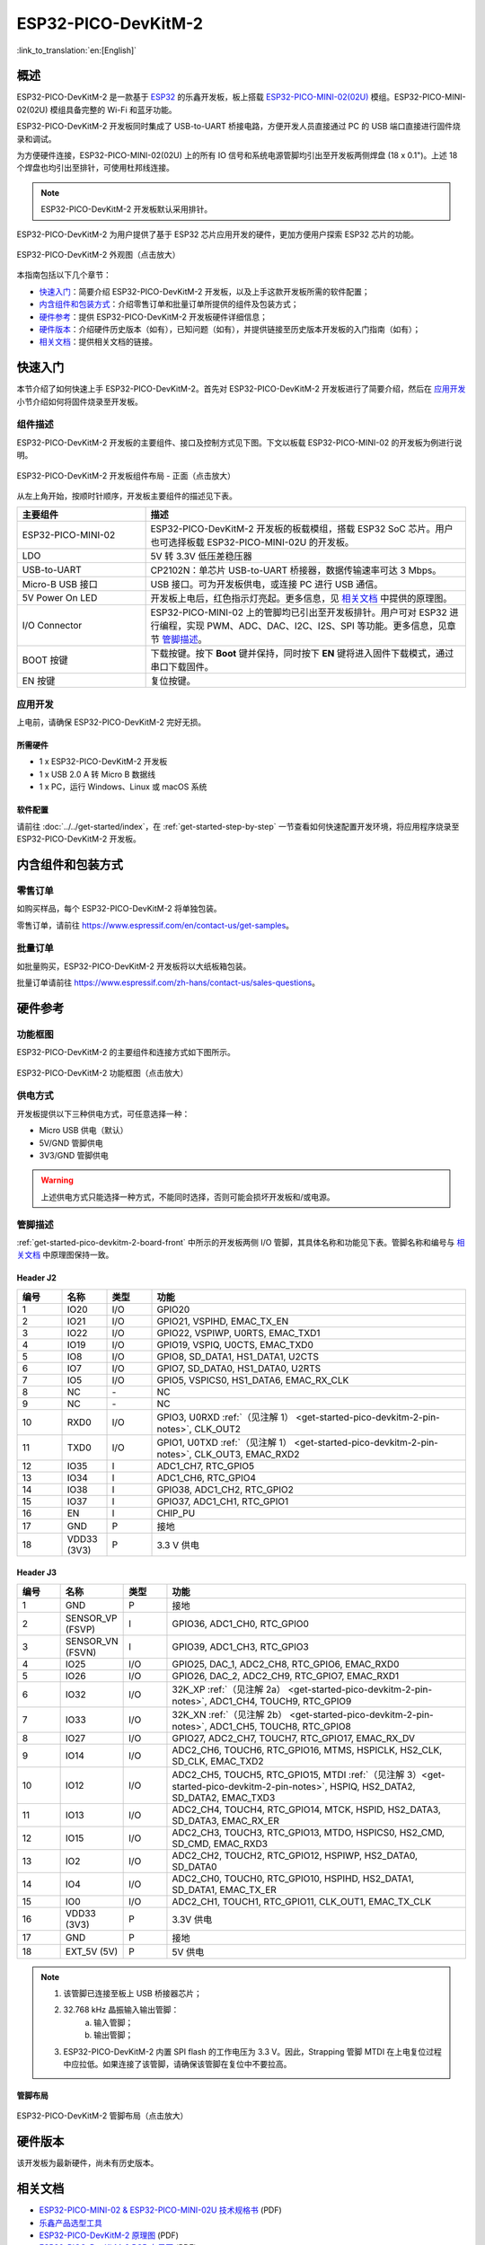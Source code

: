 ESP32-PICO-DevKitM-2
**********************

:link_to_translation:`en:[English]`

概述
======

ESP32-PICO-DevKitM-2 是一款基于 `ESP32 <https://www.espressif.com/zh-hans/products/socs/esp32>`_ 的乐鑫开发板，板上搭载 `ESP32-PICO-MINI-02(02U) <https://www.espressif.com/zh-hans/products/modules>`_ 模组。ESP32-PICO-MINI-02(02U) 模组具备完整的 Wi-Fi 和蓝牙功能。

ESP32-PICO-DevKitM-2 开发板同时集成了 USB-to-UART 桥接电路，方便开发人员直接通过 PC 的 USB 端口直接进行固件烧录和调试。

为方便硬件连接，ESP32-PICO-MINI-02(02U) 上的所有 IO 信号和系统电源管脚均引出至开发板两侧焊盘 (18 x 0.1")。上述 18 个焊盘也均引出至排针，可使用杜邦线连接。

.. note::

    ESP32-PICO-DevKitM-2 开发板默认采用排针。

ESP32-PICO-DevKitM-2 为用户提供了基于 ESP32 芯片应用开发的硬件，更加方便用户探索 ESP32 芯片的功能。

.. figure:: ../../../_static/esp32-pico-devkitm-2-overview.png
    :align: center
    :scale: 70%
    :alt: ESP32-PICO-DevKitM-2 (click to enlarge)
    :figclass: align-center

    ESP32-PICO-DevKitM-2 外观图（点击放大）

本指南包括以下几个章节：

- `快速入门`_：简要介绍 ESP32-PICO-DevKitM-2 开发板，以及上手这款开发板所需的软件配置；
- `内含组件和包装方式`_：介绍零售订单和批量订单所提供的组件及包装方式；
- `硬件参考`_：提供 ESP32-PICO-DevKitM-2 开发板硬件详细信息；
- `硬件版本`_：介绍硬件历史版本（如有），已知问题（如有），并提供链接至历史版本开发板的入门指南（如有）；
- `相关文档`_：提供相关文档的链接。

快速入门
=========

本节介绍了如何快速上手 ESP32-PICO-DevKitM-2。首先对 ESP32-PICO-DevKitM-2 开发板进行了简要介绍，然后在 `应用开发`_ 小节介绍如何将固件烧录至开发板。

.. _get-started-pico-devkitm-2-board-front:

组件描述
----------

ESP32-PICO-DevKitM-2 开发板的主要组件、接口及控制方式见下图。下文以板载 ESP32-PICO-MINI-02 的开发板为例进行说明。

.. figure:: ../../../_static/esp32-pico-devkitm-2-layout-front.png
    :align: center
    :scale: 90%
    :alt: ESP32-PICO-DevKitM-2 (click to enlarge)
    :figclass: align-center

    ESP32-PICO-DevKitM-2 开发板组件布局 - 正面（点击放大）

从左上角开始，按顺时针顺序，开发板主要组件的描述见下表。

.. list-table::
   :widths: 10 25
   :header-rows: 1

   * - 主要组件
     - 描述
   * - ESP32-PICO-MINI-02
     - ESP32-PICO-DevKitM-2 开发板的板载模组，搭载 ESP32 SoC 芯片。用户也可选择板载 ESP32-PICO-MINI-02U 的开发板。
   * - LDO
     - 5V 转 3.3V 低压差稳压器
   * - USB-to-UART
     - CP2102N：单芯片 USB-to-UART 桥接器，数据传输速率可达 3 Mbps。
   * - Micro-B USB 接口
     - USB 接口。可为开发板供电，或连接 PC 进行 USB 通信。
   * - 5V Power On LED
     - 开发板上电后，红色指示灯亮起。更多信息，见 `相关文档`_ 中提供的原理图。
   * - I/O Connector
     - ESP32-PICO-MINI-02 上的管脚均已引出至开发板排针。用户可对 ESP32 进行编程，实现 PWM、ADC、DAC、I2C、I2S、SPI 等功能。更多信息，见章节 `管脚描述`_。
   * - BOOT 按键
     - 下载按键。按下 **Boot** 键并保持，同时按下 **EN** 键将进入固件下载模式，通过串口下载固件。
   * - EN 按键
     - 复位按键。

应用开发
---------

上电前，请确保 ESP32-PICO-DevKitM-2 完好无损。

所需硬件
"""""""""""

- 1 x ESP32-PICO-DevKitM-2 开发板
- 1 x USB 2.0 A 转 Micro B 数据线
- 1 x PC，运行 Windows、Linux 或 macOS 系统

.. _user-guide-pico-devkitm-2-software-setup:

软件配置
"""""""""""

请前往 :doc:`../../get-started/index`，在 :ref:`get-started-step-by-step` 一节查看如何快速配置开发环境，将应用程序烧录至 ESP32-PICO-DevKitM-2 开发板。

内含组件和包装方式
===================

零售订单
----------

如购买样品，每个 ESP32-PICO-DevKitM-2 将单独包装。

零售订单，请前往 https://www.espressif.com/en/contact-us/get-samples。

批量订单
-----------

如批量购买，ESP32-PICO-DevKitM-2 开发板将以大纸板箱包装。

批量订单请前往 https://www.espressif.com/zh-hans/contact-us/sales-questions。

硬件参考
=============

功能框图
-----------

ESP32-PICO-DevKitM-2 的主要组件和连接方式如下图所示。

.. figure:: ../../../_static/esp32-pico-devkitm-2-block.png
    :align: center
    :scale: 70%
    :alt: ESP32-PICO-DevKitM-2 (click to enlarge)
    :figclass: align-center

    ESP32-PICO-DevKitM-2 功能框图（点击放大）

供电方式
------------

开发板提供以下三种供电方式，可任意选择一种：

* Micro USB 供电（默认）
* 5V/GND 管脚供电
* 3V3/GND 管脚供电

.. warning::

    上述供电方式只能选择一种方式，不能同时选择，否则可能会损坏开发板和/或电源。


管脚描述
---------

:ref:`get-started-pico-devkitm-2-board-front` 中所示的开发板两侧 I/O 管脚，其具体名称和功能见下表。管脚名称和编号与 `相关文档`_ 中原理图保持一致。

Header J2
""""""""""""

.. list-table::
   :widths: 5 5 5 35
   :header-rows: 1

   * - 编号
     - 名称
     - 类型
     - 功能
   * - 1
     - IO20
     - I/O
     - GPIO20
   * - 2
     - IO21
     - I/O
     - GPIO21, VSPIHD, EMAC_TX_EN
   * - 3
     - IO22
     - I/O
     - GPIO22, VSPIWP, U0RTS, EMAC_TXD1
   * - 4
     - IO19
     - I/O
     - GPIO19, VSPIQ, U0CTS, EMAC_TXD0
   * - 5
     - IO8
     - I/O
     - GPIO8, SD_DATA1, HS1_DATA1, U2CTS
   * - 6
     - IO7
     - I/O
     - GPIO7, SD_DATA0, HS1_DATA0, U2RTS
   * - 7
     - IO5
     - I/O
     - GPIO5, VSPICS0, HS1_DATA6, EMAC_RX_CLK
   * - 8
     - NC
     - \-
     - NC
   * - 9
     - NC
     - \-
     - NC
   * - 10
     - RXD0
     - I/O
     - GPIO3, U0RXD :ref:`（见注解 1） <get-started-pico-devkitm-2-pin-notes>`, CLK_OUT2
   * - 11
     - TXD0
     - I/O
     - GPIO1, U0TXD :ref:`（见注解 1） <get-started-pico-devkitm-2-pin-notes>`, CLK_OUT3, EMAC_RXD2
   * - 12
     - IO35
     - I
     - ADC1_CH7, RTC_GPIO5
   * - 13
     - IO34
     - I
     - ADC1_CH6, RTC_GPIO4
   * - 14
     - IO38
     - I
     - GPIO38, ADC1_CH2, RTC_GPIO2
   * - 15
     - IO37
     - I
     - GPIO37, ADC1_CH1, RTC_GPIO1
   * - 16
     - EN
     - I
     - CHIP_PU
   * - 17
     - GND
     - P
     - 接地
   * - 18
     - VDD33 (3V3)
     - P
     - 3.3 V 供电


Header J3
"""""""""""""

.. list-table::
   :widths: 5 5 5 35
   :header-rows: 1

   * - 编号
     - 名称
     - 类型
     - 功能
   * - 1
     - GND
     - P
     - 接地
   * - 2
     - SENSOR_VP (FSVP)
     - I
     - GPIO36, ADC1_CH0, RTC_GPIO0
   * - 3
     - SENSOR_VN (FSVN)
     - I
     - GPIO39, ADC1_CH3, RTC_GPIO3
   * - 4
     - IO25
     - I/O
     - GPIO25, DAC_1, ADC2_CH8, RTC_GPIO6, EMAC_RXD0
   * - 5
     - IO26
     - I/O
     - GPIO26, DAC_2, ADC2_CH9, RTC_GPIO7, EMAC_RXD1
   * - 6
     - IO32
     - I/O
     - 32K_XP :ref:`（见注解 2a） <get-started-pico-devkitm-2-pin-notes>`, ADC1_CH4, TOUCH9, RTC_GPIO9
   * - 7
     - IO33
     - I/O
     - 32K_XN :ref:`（见注解 2b） <get-started-pico-devkitm-2-pin-notes>`, ADC1_CH5, TOUCH8, RTC_GPIO8
   * - 8
     - IO27
     - I/O
     - GPIO27, ADC2_CH7, TOUCH7, RTC_GPIO17, EMAC_RX_DV
   * - 9
     - IO14
     - I/O
     - ADC2_CH6, TOUCH6, RTC_GPIO16, MTMS, HSPICLK, HS2_CLK, SD_CLK, EMAC_TXD2
   * - 10
     - IO12
     - I/O
     - ADC2_CH5, TOUCH5, RTC_GPIO15, MTDI :ref:`（见注解 3）<get-started-pico-devkitm-2-pin-notes>`, HSPIQ, HS2_DATA2, SD_DATA2, EMAC_TXD3
   * - 11
     - IO13
     - I/O
     - ADC2_CH4, TOUCH4, RTC_GPIO14, MTCK, HSPID, HS2_DATA3, SD_DATA3, EMAC_RX_ER
   * - 12
     - IO15
     - I/O
     - ADC2_CH3, TOUCH3, RTC_GPIO13, MTDO, HSPICS0, HS2_CMD, SD_CMD, EMAC_RXD3
   * - 13
     - IO2
     - I/O
     - ADC2_CH2, TOUCH2, RTC_GPIO12, HSPIWP, HS2_DATA0, SD_DATA0
   * - 14
     - IO4
     - I/O
     - ADC2_CH0, TOUCH0, RTC_GPIO10, HSPIHD, HS2_DATA1, SD_DATA1, EMAC_TX_ER
   * - 15
     - IO0
     - I/O
     - ADC2_CH1, TOUCH1, RTC_GPIO11, CLK_OUT1, EMAC_TX_CLK
   * - 16
     - VDD33 (3V3)
     - P
     - 3.3V 供电
   * - 17
     - GND
     - P
     - 接地
   * - 18
     - EXT_5V (5V)
     - P
     - 5V 供电


.. _get-started-pico-devkitm-2-pin-notes:

.. note::

    1. 该管脚已连接至板上 USB 桥接器芯片；
    2. 32.768 kHz 晶振输入输出管脚：
        (a) 输入管脚；
        (b) 输出管脚；
    3. ESP32-PICO-DevKitM-2 内置 SPI flash 的工作电压为 3.3 V。因此，Strapping 管脚 MTDI 在上电复位过程中应拉低。如果连接了该管脚，请确保该管脚在复位中不要拉高。

管脚布局
""""""""""""
.. figure:: ../../../_static/esp32-pico-devkitm-2-pinout.png
    :align: center
    :scale: 50%
    :alt: ESP32-PICO-DevKitM-2 (click to enlarge)
    :figclass: align-center

    ESP32-PICO-DevKitM-2 管脚布局（点击放大）

硬件版本
==========

该开发板为最新硬件，尚未有历史版本。

相关文档
=========

* `ESP32-PICO-MINI-02 & ESP32-PICO-MINI-02U 技术规格书 <https://www.espressif.com/sites/default/files/documentation/esp32-pico-mini-02_datasheet_cn.pdf>`_ (PDF)
* `乐鑫产品选型工具 <https://products.espressif.com/#/product-selector?names=>`_
* `ESP32-PICO-DevKitM-2 原理图 <https://dl.espressif.com/dl/schematics/SCH_ESP32-PICO-DEVKITM-2_V1_0_20200812A.pdf>`_ (PDF)
* `ESP32-PICO-DevKitM-2 PCB 布局图 <https://dl.espressif.com/dl/schematics/PCB_ESP32-PICO-DevKitM-2_V1.0_20200812.pdf>`_ (PDF)

有关本开发板的更多设计文档，请联系我们的商务部门 sales@espressif.com。
